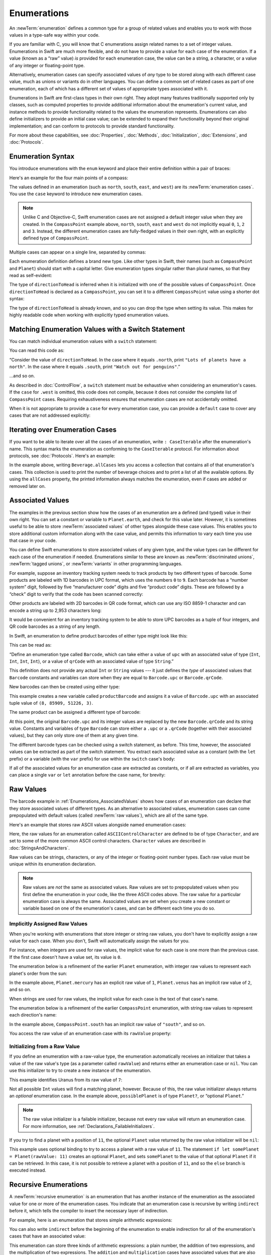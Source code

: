 Enumerations
============

An :newTerm:`enumeration` defines a common type for a group of related values
and enables you to work with those values in a type-safe way within your code.

If you are familiar with C,
you will know that C enumerations assign related names to a set of integer values.
Enumerations in Swift are much more flexible,
and do not have to provide a value for each case of the enumeration.
If a value (known as a “raw” value) *is* provided for each enumeration case,
the value can be a string, a character,
or a value of any integer or floating-point type.

Alternatively, enumeration cases can specify
associated values of *any* type to be stored along with each different case value,
much as unions or variants do in other languages.
You can define a common set of related cases as part of one enumeration,
each of which has a different set of values of appropriate types associated with it.

Enumerations in Swift are first-class types in their own right.
They adopt many features traditionally supported only by classes,
such as computed properties to provide additional information about
the enumeration's current value,
and instance methods to provide functionality related to
the values the enumeration represents.
Enumerations can also define initializers to provide an initial case value;
can be extended to expand their functionality beyond their original implementation;
and can conform to protocols to provide standard functionality.

For more about these capabilities, see
:doc:`Properties`, :doc:`Methods`, :doc:`Initialization`,
:doc:`Extensions`, and :doc:`Protocols`.

.. TODO: this chapter should probably mention that enums without associated values
   are hashable and equatable by default (and what that means in practice)

.. _Enumerations_EnumerationSyntax:

Enumeration Syntax
------------------

You introduce enumerations with the ``enum`` keyword
and place their entire definition within a pair of braces:

.. testcode:: enums

   -> enum SomeEnumeration {
         // enumeration definition goes here
      }

Here's an example for the four main points of a compass:

.. testcode:: enums

   -> enum CompassPoint {
         case north
         case south
         case east
         case west
      }

The values defined in an enumeration
(such as ``north``, ``south``, ``east``, and ``west``)
are its :newTerm:`enumeration cases`.
You use the ``case`` keyword to introduce new enumeration cases.

.. note::

   Unlike C and Objective-C,
   Swift enumeration cases are not assigned a default integer value when they are created.
   In the ``CompassPoint`` example above,
   ``north``, ``south``, ``east`` and ``west``
   do not implicitly equal
   ``0``, ``1``, ``2`` and ``3``.
   Instead, the different enumeration cases are fully-fledged values in their own right,
   with an explicitly defined type of ``CompassPoint``.

Multiple cases can appear on a single line, separated by commas:

.. testcode:: enums

   -> enum Planet {
         case mercury, venus, earth, mars, jupiter, saturn, uranus, neptune
      }

Each enumeration definition defines a brand new type.
Like other types in Swift, their names
(such as ``CompassPoint`` and ``Planet``)
should start with a capital letter.
Give enumeration types singular rather than plural names,
so that they read as self-evident:

.. testcode:: enums

   -> var directionToHead = CompassPoint.west
   << // directionToHead : CompassPoint = REPL.CompassPoint.west

The type of ``directionToHead`` is inferred
when it is initialized with one of the possible values of ``CompassPoint``.
Once ``directionToHead`` is declared as a ``CompassPoint``,
you can set it to a different ``CompassPoint`` value using a shorter dot syntax:

.. testcode:: enums

   -> directionToHead = .east

The type of ``directionToHead`` is already known,
and so you can drop the type when setting its value.
This makes for highly readable code when working with explicitly typed enumeration values.

.. _Enumerations_MatchingEnumerationValuesWithASwitchStatement:

Matching Enumeration Values with a Switch Statement
---------------------------------------------------

You can match individual enumeration values with a ``switch`` statement:

.. testcode:: enums

   -> directionToHead = .south
   -> switch directionToHead {
         case .north:
            print("Lots of planets have a north")
         case .south:
            print("Watch out for penguins")
         case .east:
            print("Where the sun rises")
         case .west:
            print("Where the skies are blue")
      }
   <- Watch out for penguins

You can read this code as:

“Consider the value of ``directionToHead``.
In the case where it equals ``.north``,
print ``"Lots of planets have a north"``.
In the case where it equals ``.south``,
print ``"Watch out for penguins"``.”

…and so on.

As described in :doc:`ControlFlow`,
a ``switch`` statement must be exhaustive when considering an enumeration's cases.
If the ``case`` for ``.west`` is omitted,
this code does not compile,
because it does not consider the complete list of ``CompassPoint`` cases.
Requiring exhaustiveness ensures that enumeration cases are not accidentally omitted.

When it is not appropriate to provide a ``case`` for every enumeration case,
you can provide a ``default`` case to cover any cases that are not addressed explicitly:

.. testcode:: enums

   -> let somePlanet = Planet.earth
   << // somePlanet : Planet = REPL.Planet.earth
   -> switch somePlanet {
         case .earth:
            print("Mostly harmless")
         default:
            print("Not a safe place for humans")
      }
   <- Mostly harmless

.. _Enumerations_AllCases:

Iterating over Enumeration Cases
--------------------------------

If you want to be able to iterate over all the cases of an enumeration,
write ``: CaseIterable`` after the enumeration's name.
This syntax marks the enumeration as conforming to the ``CaseIterable`` protocol.
For information about protocols, see :doc:`Protocols`.
Here's an example:

.. XXX live link to CaseIterable reference

.. testcode:: enums

    -> enum Beverage: CaseIterable {
           case coffee, tea, juice
       }
    ---
    -> print("\(Beverage.allCases.count) choices available:")
    -> for beverage in Beverage.allCases {
           print(beverage)
       }
    << 3 choices available:
    << coffee
    << tea
    << juice
    // 3 choices available:
    // coffee
    // tea
    // juice

In the example above,
writing ``Beverage.allCases`` lets you access a collection
that contains all of that enumeration's cases.
This collection is used to print the number of beverage choices
and to print a list of all the available options.
By using the ``allCases`` property,
the printed information always matches the enumeration,
even if cases are added or removed later on.

.. _Enumerations_AssociatedValues:

Associated Values
-----------------

The examples in the previous section show how the cases of an enumeration are
a defined (and typed) value in their own right.
You can set a constant or variable to ``Planet.earth``,
and check for this value later.
However, it is sometimes useful to be able to store
:newTerm:`associated values` of other types alongside these case values.
This enables you to store additional custom information along with the case value,
and permits this information to vary each time you use that case in your code.

You can define Swift enumerations to store associated values of any given type,
and the value types can be different for each case of the enumeration if needed.
Enumerations similar to these are known as
:newTerm:`discriminated unions`, :newTerm:`tagged unions`, or :newTerm:`variants`
in other programming languages.

For example, suppose an inventory tracking system needs to
track products by two different types of barcode.
Some products are labeled with 1D barcodes in UPC format,
which uses the numbers ``0`` to ``9``.
Each barcode has a “number system” digit,
followed by five “manufacturer code” digits and five “product code” digits.
These are followed by a “check” digit to verify that the code has been scanned correctly:

.. image:: ../images/barcode_UPC_2x.png
   :align: center

Other products are labeled with 2D barcodes in QR code format,
which can use any ISO 8859-1 character
and can encode a string up to 2,953 characters long:

.. image:: ../images/barcode_QR_2x.png
   :align: center

It would be convenient for an inventory tracking system to be able to store UPC barcodes
as a tuple of four integers,
and QR code barcodes as a string of any length.

In Swift, an enumeration to define product barcodes of either type might look like this:

.. testcode:: enums

   -> enum Barcode {
         case upc(Int, Int, Int, Int)
         case qrCode(String)
      }

This can be read as:

“Define an enumeration type called ``Barcode``,
which can take either a value of ``upc``
with an associated value of type (``Int``, ``Int``, ``Int``, ``Int``),
or a value of ``qrCode`` with an associated value of type ``String``.”

This definition does not provide any actual ``Int`` or ``String`` values ---
it just defines the *type* of associated values
that ``Barcode`` constants and variables can store
when they are equal to ``Barcode.upc`` or ``Barcode.qrCode``.

New barcodes can then be created using either type:

.. testcode:: enums

   -> var productBarcode = Barcode.upc(8, 85909, 51226, 3)
   << // productBarcode : Barcode = REPL.Barcode.upc(8, 85909, 51226, 3)

This example creates a new variable called ``productBarcode``
and assigns it a value of ``Barcode.upc``
with an associated tuple value of ``(8, 85909, 51226, 3)``.

The same product can be assigned a different type of barcode:

.. testcode:: enums

   -> productBarcode = .qrCode("ABCDEFGHIJKLMNOP")

At this point,
the original ``Barcode.upc`` and its integer values are replaced by
the new ``Barcode.qrCode`` and its string value.
Constants and variables of type ``Barcode`` can store either a ``.upc`` or a ``.qrCode``
(together with their associated values),
but they can only store one of them at any given time.

The different barcode types can be checked using a switch statement, as before.
This time, however, the associated values can be extracted as part of the switch statement.
You extract each associated value as a constant (with the ``let`` prefix)
or a variable (with the ``var`` prefix)
for use within the ``switch`` case's body:

.. testcode:: enums

   -> switch productBarcode {
         case .upc(let numberSystem, let manufacturer, let product, let check):
            print("UPC: \(numberSystem), \(manufacturer), \(product), \(check).")
         case .qrCode(let productCode):
            print("QR code: \(productCode).")
      }
   <- QR code: ABCDEFGHIJKLMNOP.

If all of the associated values for an enumeration case
are extracted as constants, or if all are extracted as variables,
you can place a single ``var`` or ``let`` annotation before the case name, for brevity:

.. testcode:: enums

   -> switch productBarcode {
         case let .upc(numberSystem, manufacturer, product, check):
            print("UPC : \(numberSystem), \(manufacturer), \(product), \(check).")
         case let .qrCode(productCode):
            print("QR code: \(productCode).")
      }
   <- QR code: ABCDEFGHIJKLMNOP.

.. _Enumerations_RawValues:

Raw Values
----------

The barcode example in :ref:`Enumerations_AssociatedValues`
shows how cases of an enumeration can declare that they store
associated values of different types.
As an alternative to associated values,
enumeration cases can come prepopulated with default values
(called :newTerm:`raw values`),
which are all of the same type.

Here's an example that stores raw ASCII values alongside named enumeration cases:

.. testcode:: rawValues

   -> enum ASCIIControlCharacter: Character {
         case tab = "\t"
         case lineFeed = "\n"
         case carriageReturn = "\r"
      }

Here, the raw values for an enumeration called ``ASCIIControlCharacter``
are defined to be of type ``Character``,
and are set to some of the more common ASCII control characters.
``Character`` values are described in :doc:`StringsAndCharacters`.

Raw values can be
strings, characters, or any of the integer or floating-point number types.
Each raw value must be unique within its enumeration declaration.

.. note::

   Raw values are *not* the same as associated values.
   Raw values are set to prepopulated values
   when you first define the enumeration in your code,
   like the three ASCII codes above.
   The raw value for a particular enumeration case is always the same.
   Associated values are set when you create a new constant or variable
   based on one of the enumeration's cases,
   and can be different each time you do so.

.. _Enumerations_ImplicitlyAssignedRawValues:

Implicitly Assigned Raw Values
~~~~~~~~~~~~~~~~~~~~~~~~~~~~~~

When you're working with enumerations that store integer or string raw values,
you don't have to explicitly assign a raw value for each case.
When you don't, Swift will automatically assign the values for you.

For instance, when integers are used for raw values,
the implicit value for each case is one more than the previous case.
If the first case doesn't have a value set, its value is ``0``.

The enumeration below is a refinement of the earlier ``Planet`` enumeration,
with integer raw values to represent each planet's order from the sun:

.. testcode:: rawValues

   -> enum Planet: Int {
         case mercury = 1, venus, earth, mars, jupiter, saturn, uranus, neptune
      }

In the example above,
``Planet.mercury`` has an explicit raw value of ``1``,
``Planet.venus`` has an implicit raw value of ``2``, and so on.

When strings are used for raw values,
the implicit value for each case is the text of that case's name.

The enumeration below is a refinement of the earlier ``CompassPoint`` enumeration,
with string raw values to represent each direction's name:

.. testcode:: rawValues

   -> enum CompassPoint: String {
         case north, south, east, west
      }

In the example above,
``CompassPoint.south`` has an implicit raw value of ``"south"``, and so on.

You access the raw value of an enumeration case with its ``rawValue`` property:

.. testcode:: rawValues

   -> let earthsOrder = Planet.earth.rawValue
   << // earthsOrder : Int = 3
   /> earthsOrder is \(earthsOrder)
   </ earthsOrder is 3
   ---
   -> let sunsetDirection = CompassPoint.west.rawValue
   << // sunsetDirection : String = "west"
   /> sunsetDirection is \"\(sunsetDirection)\"
   </ sunsetDirection is "west"


.. _Enumerations_InitializingFromARawValue:

Initializing from a Raw Value
~~~~~~~~~~~~~~~~~~~~~~~~~~~~~

If you define an enumeration with a raw-value type,
the enumeration automatically receives an initializer
that takes a value of the raw value's type (as a parameter called ``rawValue``)
and returns either an enumeration case or ``nil``.
You can use this initializer to try to create a new instance of the enumeration.

This example identifies Uranus from its raw value of ``7``:

.. testcode:: rawValues

   -> let possiblePlanet = Planet(rawValue: 7)
   << // possiblePlanet : Planet? = Optional(REPL.Planet.uranus)
   // possiblePlanet is of type Planet? and equals Planet.uranus

Not all possible ``Int`` values will find a matching planet, however.
Because of this, the raw value initializer always returns an *optional* enumeration case.
In the example above, ``possiblePlanet`` is of type ``Planet?``,
or “optional ``Planet``.”

.. note::

   The raw value initializer is a failable initializer,
   because not every raw value will return an enumeration case.
   For more information, see :ref:`Declarations_FailableInitializers`.

If you try to find a planet with a position of ``11``,
the optional ``Planet`` value returned by the raw value initializer will be ``nil``:

.. testcode:: rawValues

   -> let positionToFind = 11
   << // positionToFind : Int = 11
   -> if let somePlanet = Planet(rawValue: positionToFind) {
         switch somePlanet {
            case .earth:
               print("Mostly harmless")
            default:
               print("Not a safe place for humans")
         }
      } else {
         print("There isn't a planet at position \(positionToFind)")
      }
   <- There isn't a planet at position 11

This example uses optional binding to try to access a planet with a raw value of ``11``.
The statement ``if let somePlanet = Planet(rawValue: 11)`` creates an optional ``Planet``,
and sets ``somePlanet`` to the value of that optional ``Planet`` if it can be retrieved.
In this case, it is not possible to retrieve a planet with a position of ``11``,
and so the ``else`` branch is executed instead.

.. TODO: Switch around the order of this chapter so that all of the non-union stuff
   is together, and the union bits (aka Associated Values) come last.

.. _Enumerations_RecursiveEnumerations:

Recursive Enumerations
----------------------

A :newTerm:`recursive enumeration` is an enumeration
that has another instance of the enumeration
as the associated value for one or more of the enumeration cases.
You indicate that an enumeration case is recursive
by writing ``indirect`` before it,
which tells the compiler to insert the necessary layer of indirection.

For example, here is an enumeration that stores simple arithmetic expressions:

.. testcode:: recursive-enum-intro

    -> enum ArithmeticExpression {
           case number(Int)
           indirect case addition(ArithmeticExpression, ArithmeticExpression)
           indirect case multiplication(ArithmeticExpression, ArithmeticExpression)
       }

You can also write ``indirect`` before the beginning of the enumeration
to enable indirection for all of the enumeration's cases that have an associated value:

.. testcode:: recursive-enum

    -> indirect enum ArithmeticExpression {
           case number(Int)
           case addition(ArithmeticExpression, ArithmeticExpression)
           case multiplication(ArithmeticExpression, ArithmeticExpression)
       }

This enumeration can store three kinds of arithmetic expressions:
a plain number,
the addition of two expressions,
and the multiplication of two expressions.
The ``addition`` and ``multiplication`` cases have associated values
that are also arithmetic expressions ---
these associated values make it possible to nest expressions.
For example, the expression ``(5 + 4) * 2``
has a number on the right-hand side of the multiplication
and another expression on the left-hand side of the multiplication.
Because the data is nested,
the enumeration used to store the data also needs to support nesting ---
this means the enumeration needs to be recursive.
The code below shows the ``ArithmeticExpression`` recursive enumeration
being created for ``(5 + 4) * 2``:

.. testcode:: recursive-enum

    -> let five = ArithmeticExpression.number(5)
    -> let four = ArithmeticExpression.number(4)
    -> let sum = ArithmeticExpression.addition(five, four)
    -> let product = ArithmeticExpression.multiplication(sum, ArithmeticExpression.number(2))
    << // five : ArithmeticExpression = REPL.ArithmeticExpression.number(5)
    << // four : ArithmeticExpression = REPL.ArithmeticExpression.number(4)
    << // sum : ArithmeticExpression = REPL.ArithmeticExpression.addition(REPL.ArithmeticExpression.number(5), REPL.ArithmeticExpression.number(4))
    << // product : ArithmeticExpression = REPL.ArithmeticExpression.multiplication(REPL.ArithmeticExpression.addition(REPL.ArithmeticExpression.number(5), REPL.ArithmeticExpression.number(4)), REPL.ArithmeticExpression.number(2))

A recursive function is a straightforward way
to work with data that has a recursive structure.
For example, here's a function that evaluates an arithmetic expression:

.. testcode:: recursive-enum

    -> func evaluate(_ expression: ArithmeticExpression) -> Int {
           switch expression {
               case let .number(value):
                   return value
               case let .addition(left, right):
                   return evaluate(left) + evaluate(right)
               case let .multiplication(left, right):
                   return evaluate(left) * evaluate(right)
           }
       }
    ---
    -> print(evaluate(product))
    <- 18

This function evaluates a plain number
by simply returning the associated value.
It evaluates an addition or multiplication
by evaluating the expression on the left-hand side,
evaluating the expression on the right-hand side,
and then adding them or multiplying them.
